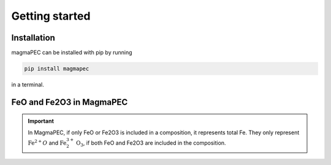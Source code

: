 ===============
Getting started
===============

Installation
------------
magmaPEC can be installed with pip by running

.. code-block:: bash

    pip install magmapec

in a terminal.

FeO and Fe2O3 in MagmaPEC
-------------------------

.. important::

    In MagmaPEC, if only FeO or Fe2O3 is included in a composition, it represents total Fe. They only represent :math:`\mathrm{Fe}^{2+}O` and :math:`\mathrm{Fe}^{3+}_{2}\mathrm{O}_{3}`, if both FeO and Fe2O3 are included in the composition.
